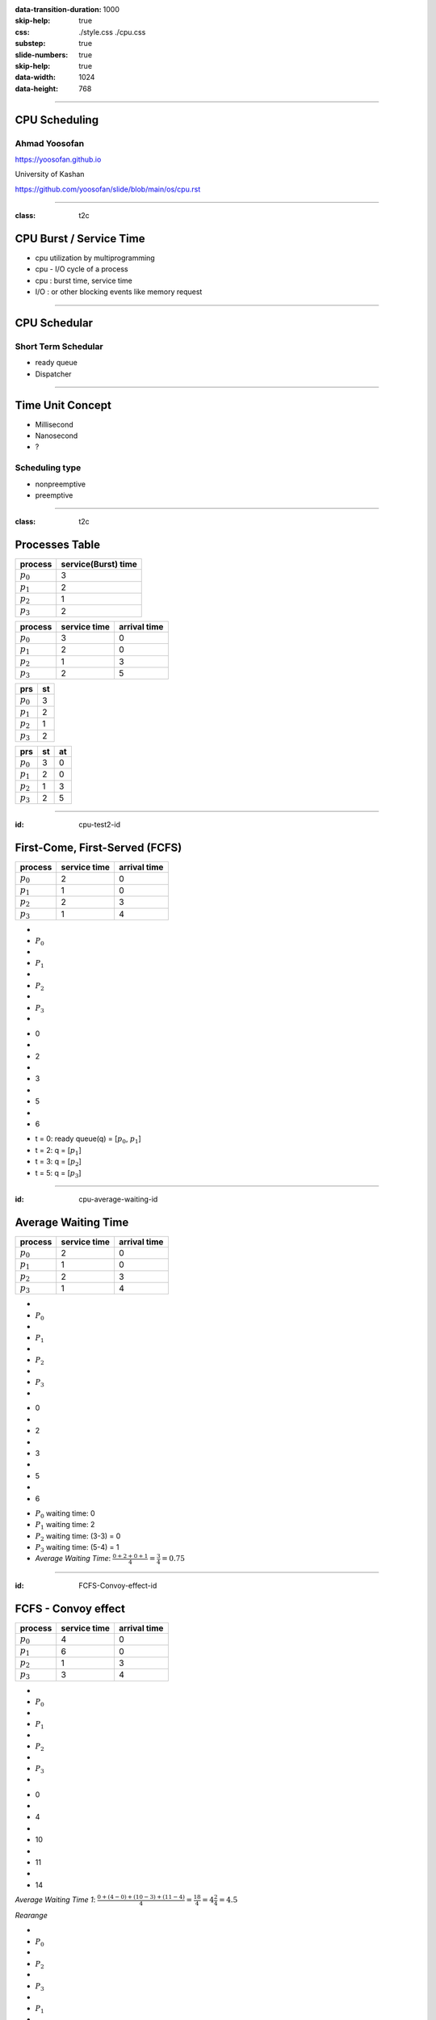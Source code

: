:data-transition-duration: 1000
:skip-help: true
:css: ./style.css ./cpu.css
:substep: true
:slide-numbers: true
:skip-help: true
:data-width: 1024
:data-height: 768

.. title: CPU Scheduling

.. role:: raw-html(raw)
   :format: html

.. |nbsp| unicode:: 0xA0 

.. :

   :trim:

----

CPU Scheduling
===============================================
Ahmad Yoosofan
-----------------------------
https://yoosofan.github.io

University of Kashan

https://github.com/yoosofan/slide/blob/main/os/cpu.rst

----

:class: t2c


CPU Burst / Service Time
==============================
* cpu utilization by multiprogramming
* cpu - I/O cycle of a process
* cpu : burst time, service time
* I/O : or other blocking events like memory request

.. image:: img/cpu/burst.png
  :scale: 80%

----

CPU Schedular
================
Short Term Schedular
----------------------

* ready queue
* Dispatcher

.. image:: img/in/process_state_chart.png

----

Time Unit Concept
==================
* Millisecond
* Nanosecond
* ?

Scheduling type
----------------
* nonpreemptive
* preemptive

----

:class: t2c

Processes Table
==========================
.. csv-table::
  :header: process, service(Burst) time

  :math:`p_0`, 3
  :math:`p_1`, 2
  :math:`p_2`, 1
  :math:`p_3`, 2

.. csv-table::
  :header: process, service time, arrival time
  :class: substep

  :math:`p_0`, 3, 0
  :math:`p_1`, 2, 0
  :math:`p_2`, 1, 3
  :math:`p_3`, 2, 5

.. csv-table::
  :header: prs, st
  :class: substep

  :math:`p_0`, 3
  :math:`p_1`, 2
  :math:`p_2`, 1
  :math:`p_3`, 2

.. csv-table::
  :header: prs, st, at
  :class: substep

  :math:`p_0`, 3, 0
  :math:`p_1`, 2, 0
  :math:`p_2`, 1, 3
  :math:`p_3`, 2, 5

----

:id: cpu-test2-id

First-Come, First-Served (FCFS)
==================================
.. csv-table::
  :header: process, service time, arrival time

  :math:`p_0`, 2, 0
  :math:`p_1`, 1 ,0
  :math:`p_2`, 2, 3
  :math:`p_3`, 1, 4

.. container:: yoo-gantt-chart

    .. class:: withborder 

    * 
    * :math:`P_0`
    * 
    * :math:`P_1`
    * 
    * :math:`P_2`
    * 
    * :math:`P_3`
    * 

    .. class:: yoo-x-numbers

    * 0
    * 
    * 2
    * 
    * 3
    * 
    * 5
    * 
    * 6

*  t = 0: ready queue(q) = [:math:`p_0`, :math:`p_1`]
*  t = 2: q = [:math:`p_1`]
*  t = 3: q = [:math:`p_2`]
*  t = 5: q = [:math:`p_3`]

.. :

    ----

    :class: t2c

    .. csv-table::
      :class: yoo-gantt-chart-set-width-based-on-data

      :raw-html:`&nbsp;&nbsp;` :math:`P_0` :raw-html:`&nbsp;&nbsp;`, ,:raw-html:`&nbsp;` :math:`P_1` :raw-html:`&nbsp;`, ,:raw-html:`&nbsp;&nbsp;` :math:`P_2` :raw-html:`&nbsp;&nbsp;`, , :raw-html:`&nbsp;` :math:`P_3` :raw-html:`&nbsp;`,
      0, , 2, , 3, , 5, , 6 

    .. csv-table::
      :class: yoo-gantt-chart-set-width-based-on-data

      |nbsp| |nbsp| :math:`P_0` |nbsp| |nbsp|, ,|nbsp| :math:`P_1` |nbsp|, ,|nbsp| |nbsp| :math:`P_2` |nbsp| |nbsp|, , |nbsp| :math:`P_3` |nbsp|,
      0, , 2, , 3, , 5, , 6 

    .. csv-table::
      :class: yoo-gantt-chart-set-width-based-on-data44

      :math:`P_0` , ,:math:`P_1` , , :math:`P_2` , , :math:`P_3` ,
      0, , 2, , 3, , 5, , 6 

----

:id: cpu-average-waiting-id

Average Waiting Time
==================================
.. csv-table::
  :header: process, service time, arrival time

  :math:`p_0`, 2, 0
  :math:`p_1`, 1 ,0
  :math:`p_2`, 2, 3
  :math:`p_3`, 1, 4

.. container:: yoo-gantt-chart  substep

  .. class:: withborder 

  * 
  * :math:`P_0`
  * 
  * :math:`P_1`
  * 
  * :math:`P_2`
  * 
  * :math:`P_3`
  * 

  .. class:: yoo-x-numbers

  * 0
  * 
  * 2
  * 
  * 3
  * 
  * 5
  * 
  * 6

.. class:: substep

*  :math:`P_0` waiting time: 0
*  :math:`P_1` waiting time: 2
*  :math:`P_2` waiting time: (3-3) = 0
*  :math:`P_3` waiting time: (5-4) = 1
*  *Average Waiting Time*: :math:`\frac{0 + 2 + 0 + 1}{4} = \frac{3}{4} = 0.75`
 
----

:id: FCFS-Convoy-effect-id

.. :

  short process behind long process

FCFS - Convoy effect
=========================
.. csv-table::
  :header: process, service time, arrival time

  :math:`p_0`, 4, 0
  :math:`p_1`, 6 ,0
  :math:`p_2`, 1, 3
  :math:`p_3`, 3, 4



.. container:: yoo-gantt-chart 

    .. class:: withborder 

    * 
    * :math:`P_0`
    * 
    * :math:`P_1`
    * 
    * :math:`P_2`
    * 
    * :math:`P_3`
    * 

    .. class:: yoo-x-numbers

    * 0
    * 
    * 4
    * 
    * 10
    * 
    * 11
    * 
    * 14

    .. class:: substep

        *Average Waiting Time 1*: :math:`\frac{0 + (4-0) + (10-3) + (11-4)}{4} = \frac{18}{4} = 4\frac{2}{4} = 4.5`

        *Rearange*

    .. class:: withborder substep

    * 
    * :math:`P_0`
    * 
    * :math:`P_2`
    * 
    * :math:`P_3`
    * 
    * :math:`P_1`
    * 

    .. class:: yoo-x-numbers

    * 0
    * 
    * 4
    * 
    * 5
    * 
    * 8
    * 
    * 14

    .. class:: substep

    *Average Waiting Time 2*: :math:`\frac{0 + (4-3) + (5-4) + 8}{4} = \frac{10}{4} = 2\frac{2}{4} = 2.5`

.. class:: substep

* *Average Waiting Time* 1: 4.5
* *Average Waiting Time* 2: 2.5
* 1: FCFS
* 2: Shortest Job First(SJF) or Shortest Process Next(SPN)

----

:id: sjf-spn-id

:class: t2c

SJF/SPN
========

.. csv-table::
  :header: process, service time, arrival time

  :math:`p_0`, 6, 0
  :math:`p_1`, 4, 0
  :math:`p_2`, 1, 3
  :math:`p_3`, 3, 4

.. container:: 

    Shortest Job First / Shortest Process Next


    .. container:: yoo-gantt-chart 

        .. class:: withborder substep

        * 
        * :math:`P_1`
        * 
        * :math:`P_2`
        * 
        * :math:`P_3`
        * 
        * :math:`P_0`
        * 

        .. class:: yoo-x-numbers

        * 0
        * 
        * 4
        * 
        * 5
        * 
        * 8
        * 
        * 14

        .. class:: substep

        *Average Waiting Time*: :math:`\frac{0 + (4-3) + (5-4) + 8}{4} = \frac{10}{4} = 2\frac{2}{4} = 2.5`

.. class:: substep

* Starvation
* Nonpreemptive
* formula : 1 / (service time)

----

:id: srt-id

Shortest Remaining Time(SRT), preemptive SJF
================================================
.. csv-table::
  :header: process, service time, arrival time

  :math:`p_0`, 4, 0
  :math:`p_1`, 6 ,0
  :math:`p_2`, 1, 1
  :math:`p_3`, 3, 2

.. container:: yoo-gantt-chart 

    .. class:: withborder 

    * 
    * :math:`P_0`
    * 
    * :math:`P_1`
    * 
    * :math:`P_2`
    * 
    * :math:`P_3`
    * 

    .. class:: yoo-x-numbers

    * 0
    * 
    * 4
    * 
    * 10
    * 
    * 11
    * 
    * 14

    .. class:: substep

        *Average Waiting Time 1*: :math:`\frac{0 + (4-0) + (10-1) + (11-2)}{4} = \frac{22}{4} = 5\frac{2}{4} = 5.5`

        *Rearange*



    .. class:: withborder substep

    * 
    * :math:`P_0`
    * 
    * :math:`P_2`
    * 
    * :math:`P_0`
    * 
    * :math:`P_3`
    * 
    * :math:`P_1`
    * 

    .. class:: substep yoo-x-numbers

    * 0
    * 
    * 1
    * 
    * 2 
    * 
    * 5
    * 
    * 8
    * 
    * 14

    .. class:: substep

    *Average Waiting Time 2*: :math:`\frac{(0+(2-1)) + (8-0) + (1-1) + (5-2)}{4} = \frac{12}{4} = 3`


.. class:: substep

* *Average Waiting Time* 1: 5.5
* *Average Waiting Time* 2: 3
* 1: FCFS
* 2: Shortest Job First(SJF) or Shortest Process Next(SPN)

----

:class: t2c

Hieghest Response Ratio Rate Next (HRRN)
========================================
.. csv-table::
  :header: process, service time, arrival time

  :math:`p_0`, 5, 0
  :math:`p_1`, 3, 1
  :math:`p_2`, 4, 2
  :math:`p_3`, 2, 6

.. container::

    t = 0

    .. csv-table::
      :class: yoo-gantt-chart-set-width-based-on-data

      |nbsp| |nbsp| :math:`P_0`  |nbsp| |nbsp|
      0, , 5 

    queue : P1 P2 P3

.. container::

    t = 8

    .. csv-table::
      :class: yoo-gantt-chart-set-width-based-on-data

      |nbsp| |nbsp| :math:`P_0`  |nbsp| |nbsp|, , |nbsp| :math:`P_1`  |nbsp|
      0, , 5, , 8
      
    queue : P2 P3
      
    formula : (w + s) / s
    
    P2: ( ( 8 - 2 ) + 4 ) / 4 = (6+4)/4 = 10/4

    P3: ( ( 8 - 6 ) + 2 ) / 2 = (2+2)/2 = 4/2 = 8/4
    
.. csv-table::
  :class: yoo-gantt-chart-set-width-based-on-data

  |nbsp| |nbsp| :math:`P_0` |nbsp| |nbsp|, ,|nbsp| :math:`P_1` |nbsp|, ,|nbsp| |nbsp| :math:`P_2` |nbsp| |nbsp|, , |nbsp| :math:`P_3` |nbsp|,
  0, , 2, , 3, , 5, , 6 

.. csv-table::
  :class: yoo-gantt-chart-set-width-based-on-data44

  :math:`P_0` , ,:math:`P_1` , , :math:`P_2` , , :math:`P_3` ,
  0, , 2, , 3, , 5, , 6 

.. :

    .. csv-table::
      :class: yoo-gantt-chart-set-width-based-on-data

      :raw-html:`&nbsp;&nbsp;` :math:`P_0` :raw-html:`&nbsp;&nbsp;`, ,:raw-html:`&nbsp;` :math:`P_1` :raw-html:`&nbsp;`, ,:raw-html:`&nbsp;&nbsp;` :math:`P_2` :raw-html:`&nbsp;&nbsp;`, , :raw-html:`&nbsp;` :math:`P_3` :raw-html:`&nbsp;`,
      0, , 2, , 3, , 5, , 6 

----

Estimating Service Time(I)
=============================
.. class:: substep
 
#. .. math:: 
        :class: ltr

          \tau_n =  \frac{t_0 + t_1 + t_2 + ... + t_{n - 1}}{n}

#. .. math:: 
      :class: ltr

       n * \tau_n = t_0 + t_1 + t_2 + ... + t_{n - 1}

#. .. math::
      :class: ltr 
      
        \tau_{n+1} = \frac{t_0 + t_1 + t_2 + ... + t_{n - 1} + t_n}{n+1}

#. .. math::
      :class: ltr 
      
        = \frac{t_0 + t_1 + t_2 + ... + t_{n - 1} }{n+1} + \frac{t_n}{n+1}

#. .. math::
      :class: ltr 
      
      \tau_{n+1} = \frac{n * \tau_n}{n + 1} + \frac{t_n}{n+1}

#. .. math::
      :class: ltr 
      
      \tau_{n+1} = \frac{n}{n + 1} * \tau_n + \frac{1}{n+1} * t_n

----

Estimating Service Time(II)
=============================
.. class:: substep
 
#. .. math::
      :class: ltr 
      
      \tau_{n+1} = \frac{n}{n + 1} * \tau_n + \frac{1}{n+1} * t_n

#. .. math::
      :class: ltr 
      
      \tau_{n+1} = \frac{n + 1 - 1}{n + 1} * \tau_n + \frac{1}{n+1} * t_n

#. .. math::
      :class: ltr 
      
      \tau_{n+1} =  ( \frac{n + 1}{n + 1} - \frac{1}{n + 1} ) * \tau_n + \frac{1}{n+1} * t_n

#. .. math::
      :class: ltr 
      
      \tau_{n+1} =  ( 1 - \frac{1}{n + 1} ) * \tau_n + \frac{1}{n+1} * t_n

#. .. math::
      :class: ltr 
      
      \alpha = \frac{1}{n+1}

      \tau_{n+1} =  ( 1 - \alpha ) * \tau_n + \alpha * t_n

----

Estimating Service Time(III)
=============================
.. class:: substep
 
#. .. math::
    :class: ltr 
    
    \alpha = \frac{1}{n+1}\ , \  \tau_{n+1} =  ( 1 - \alpha ) * \tau_n + \alpha * t_n

#. .. math::
    :class: ltr 
    
    t_n = actual\ length\ of\ n^{th}\ service\ time

#. .. math::
    :class: ltr 
    
    \tau_{n+1} = predicted\ value\ for\ the\ next\ service\ time
 
#. .. math::
    :class: ltr 
    
    0 ≼ \alpha ≼ 1 \ , \ \tau_{n+1} =  ( 1 - \alpha ) * \tau_n + \alpha * t_n

#. .. math::
    :class: ltr 
   
    \alpha → 0 

----

#. *Scheduling Criteria*
    #. *CPU utilization* : keep the CPU as busy as possible
    #. *Throughput* : number of processes that complete their execution per time unit
    #. *Turnaround time* : amount of time to execute a particular process
    #. *Waiting time* : amount of time a process has been waiting in the ready queue
    #. *Response time* : amount of time it takes from when a request was submitted until the first response is produced, not output (for time-sharing environment)
#. *Optimization Criteria*
    #. Max CPU utilization
    #. Max throughput
    #. Min turnaround time
    #. Min waiting time
    #. Min response time

.. :

  * p0 :raw-html:`&nbsp&nbsp&nbsp` p1  p2
  * 0 :raw-html:`&nbsp&nbsp&nbsp&nbsp` 1 :raw-html:`&nbsp&nbsp` 2

----

END


